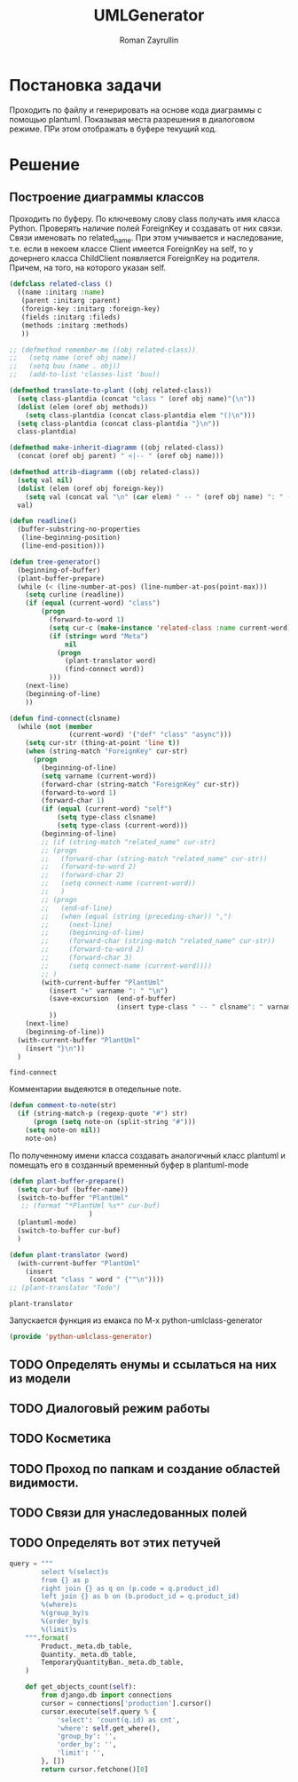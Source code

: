 #+TITLE: UMLGenerator
#+AUTHOR: Roman Zayrullin
#+EMAIL: krosenmann@gmail.com
#+STARTUP: showall
#+LaTeX_ClASS_OPTIONS: [11pt,a4paper,ubuntu]
#+LaTeX_HEADER:\usepackage[scale=0.75]{geometry}
#+LaTeX_HEADER:\usepackage[utf-8]{inputrec}

* Постановка задачи
  Проходить по файлу и генерировать на основе кода диаграммы с помощью
  plantuml. Показывая места разрешения в диалоговом режиме. ПРи этом
  отображать в буфере текущий код. 

* Решение

** Построение диаграммы классов
   Проходить по буферу. По ключевому слову class
   получать имя класса Python.
   Проверять наличие полей ForeignKey и создавать от них
   связи. Связи именовать по related_name. При этом учиывается и
   наследование, т.е. если в некоем классе Client имеется ForeignKey
   на self, то у дочернего класса ChildClient появляется ForeignKey на
   родителя. Причем, на того, на которого указан self.

   #+begin_src emacs-lisp :tangle yes
     (defclass related-class ()
       ((name :initarg :name)
        (parent :initarg :parent)
        (foreign-key :initarg :foreign-key)
        (fields :initarg :fileds)
        (methods :initarg :methods)
        ))

     ;; (defmethod remember-me ((obj related-class))
     ;;   (setq name (oref obj name))
     ;;   (setq buu (name . obj))
     ;;   (add-to-list 'classes-list 'buu))

     (defmethod translate-to-plant ((obj related-class))
       (setq class-plantdia (concat "class " (oref obj name)"{\n"))
       (dolist (elem (oref obj methods))
         (setq class-plantdia (concat class-plantdia elem "()\n")))
       (setq class-plantdia (concat class-plantdia "}\n"))
       class-plantdia)

     (defmethod make-inherit-diagramm ((obj related-class))
       (concat (oref obj parent) " <|-- " (oref obj name)))

     (defmethod attrib-diagramm ((obj related-class))
       (setq val nil)
       (dolist (elem (oref obj foreign-key))
         (setq val (concat val "\n" (car elem) " -- " (oref obj name) ": " (cdr elem) "\n")))
       val)

     (defun readline()
       (buffer-substring-no-properties
        (line-beginning-position)
        (line-end-position)))

     (defun tree-generator()
       (beginning-of-buffer)
       (plant-buffer-prepare)
       (while (< (line-number-at-pos) (line-number-at-pos(point-max)))
         (setq curline (readline))
         (if (equal (current-word) "class")
             (progn
               (forward-to-word 1)
               (setq cur-c (make-instance 'related-class :name current-word))
               (if (string= word "Meta")
                   nil
                 (progn 
                   (plant-translator word)
                   (find-connect word))
               )))
         (next-line)
         (beginning-of-line)
         ))

     (defun find-connect(clsname)
       (while (not (member
                    (current-word) '("def" "class" "async")))
         (setq cur-str (thing-at-point 'line t))
         (when (string-match "ForeignKey" cur-str)
           (progn
             (beginning-of-line)
             (setq varname (current-word))
             (forward-char (string-match "ForeignKey" cur-str))
             (forward-to-word 1)
             (forward-char 1)
             (if (equal (current-word) "self")
                 (setq type-class clsname)
                 (setq type-class (current-word)))
             (beginning-of-line)
             ;; (if (string-match "related_name" cur-str)
             ;; (progn
             ;;   (forward-char (string-match "related_name" cur-str))
             ;;   (forward-to-word 2)
             ;;   (forward-char 2)
             ;;   (setq connect-name (current-word))
             ;;   )
             ;; (progn
             ;;   (end-of-line)
             ;;   (when (equal (string (preceding-char)) ",")
             ;;     (next-line)
             ;;     (beginning-of-line)
             ;;     (forward-char (string-match "related_name" cur-str))
             ;;     (forward-to-word 2)
             ;;     (forward-char 3)
             ;;     (setq connect-name (current-word))))
             ;; )
             (with-current-buffer "PlantUml"
               (insert "+" varname ": " "\n")
               (save-excursion  (end-of-buffer)
                                (insert type-class " -- " clsname": " varname "\n")))
               ))
         (next-line)
         (beginning-of-line))
       (with-current-buffer "PlantUml"
         (insert "}\n"))
       )
   #+end_src

   #+RESULTS:
   : find-connect

   Комментарии выдеяются в отедельные note.
   #+begin_src emacs-lisp :tangle yes
     (defun comment-to-note(str)
       (if (string-match-p (regexp-quote "#") str)
           (progn (setq note-on (split-string "#")))
         (setq note-on nil))
         note-on)
   #+end_src
 
   По полученному имени класса создавать аналогичный класс plantuml и
   помещать его в созданный временный буфер в plantuml-mode

   #+begin_src emacs-lisp :tangle yes  
     (defun plant-buffer-prepare()
       (setq cur-buf (buffer-name))
       (switch-to-buffer "PlantUml"
        ;; (format "*PlantUml %s*" cur-buf)
                         )
       (plantuml-mode)
       (switch-to-buffer cur-buf)
       )

     (defun plant-translator (word)
       (with-current-buffer "PlantUml"
         (insert
          (concat "class " word " {""\n"))))
     ;; (plant-translator "Todo")
   #+end_src

   #+RESULTS:
   : plant-translator

   Запускается функция из емакса по М-х python-umlclass-generator
   #+begin_src emacs-lisp :tangle yes
   (provide 'python-umlclass-generator)
   #+end_src
   
** TODO Определять енумы и ссылаться на них из модели

** TODO Диалоговый режим работы

** TODO Косметика

** TODO Проход по папкам и создание областей видимости.

** TODO Связи для унаследованных полей

** TODO Определять вот этих петучей
   #+begin_src python :tangle no
     query = """
             select %(select)s
             from {} as p
             right join {} as q on (p.code = q.product_id)
             left join {} as b on (b.product_id = q.product_id)
             %(where)s
             %(group_by)s
             %(order_by)s
             %(limit)s
         """.format(
             Product._meta.db_table,
             Quantity._meta.db_table,
             TemporaryQuantityBan._meta.db_table,
         )

         def get_objects_count(self):
             from django.db import connections
             cursor = connections['production'].cursor()
             cursor.execute(self.query % {
                 'select': 'count(q.id) as cnt',
                 'where': self.get_where(),
                 'group_by': '',
                 'order_by': '',
                 'limit': '',
             }, [])
             return cursor.fetchone()[0]
   #+end_src

